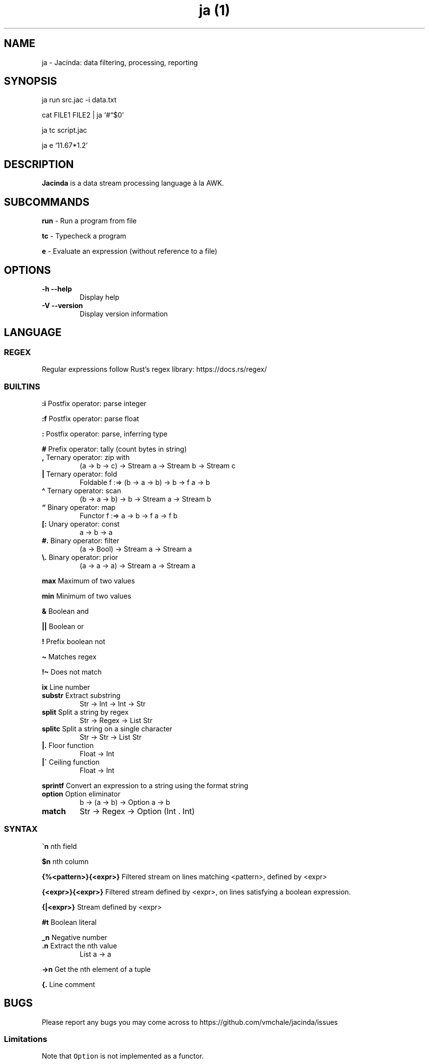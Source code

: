 .\" Automatically generated by Pandoc 2.17
.\"
.TH "ja (1)" "" "" "" ""
.hy
.SH NAME
.PP
ja - Jacinda: data filtering, processing, reporting
.SH SYNOPSIS
.PP
ja run src.jac -i data.txt
.PP
cat FILE1 FILE2 | ja `#\[lq]$0'
.PP
ja tc script.jac
.PP
ja e `11.67*1.2'
.SH DESCRIPTION
.PP
\f[B]Jacinda\f[R] is a data stream processing language \[`a] la AWK.
.SH SUBCOMMANDS
.PP
\f[B]run\f[R] - Run a program from file
.PP
\f[B]tc\f[R] - Typecheck a program
.PP
\f[B]e\f[R] - Evaluate an expression (without reference to a file)
.SH OPTIONS
.TP
\f[B]-h\f[R] \f[B]--help\f[R]
Display help
.TP
\f[B]-V\f[R] \f[B]--version\f[R]
Display version information
.SH LANGUAGE
.SS REGEX
.PP
Regular expressions follow Rust\[cq]s regex library:
https://docs.rs/regex/
.SS BUILTINS
.PP
\f[B]:i\f[R] Postfix operator: parse integer
.PP
\f[B]:f\f[R] Postfix operator: parse float
.PP
\f[B]:\f[R] Postfix operator: parse, inferring type
.PP
\f[B]#\f[R] Prefix operator: tally (count bytes in string)
.TP
\f[B],\f[R] Ternary operator: zip with
(a -> b -> c) -> Stream a -> Stream b -> Stream c
.TP
\f[B]|\f[R] Ternary operator: fold
Foldable f :=> (b -> a -> b) -> b -> f a -> b
.TP
\f[B]\[ha]\f[R] Ternary operator: scan
(b -> a -> b) -> b -> Stream a -> Stream b
.TP
\f[B]\[lq]\f[R] Binary operator: map
Functor f :=> a -> b -> f a -> f b
.TP
\f[B][:\f[R] Unary operator: const
a -> b -> a
.TP
\f[B]#.\f[R] Binary operator: filter
(a -> Bool) -> Stream a -> Stream a
.TP
\f[B]\[rs].\f[R] Binary operator: prior
(a -> a -> a) -> Stream a -> Stream a
.PP
\f[B]max\f[R] Maximum of two values
.PP
\f[B]min\f[R] Minimum of two values
.PP
\f[B]&\f[R] Boolean and
.PP
\f[B]||\f[R] Boolean or
.PP
\f[B]!\f[R] Prefix boolean not
.PP
\f[B]\[ti]\f[R] Matches regex
.PP
\f[B]!\[ti]\f[R] Does not match
.PP
\f[B]ix\f[R] Line number
.TP
\f[B]substr\f[R] Extract substring
Str -> Int -> Int -> Str
.TP
\f[B]split\f[R] Split a string by regex
Str -> Regex -> List Str
.TP
\f[B]splitc\f[R] Split a string on a single character
Str -> Str -> List Str
.TP
\f[B]|.\f[R] Floor function
Float -> Int
.TP
\f[B]|\[ga]\f[R] Ceiling function
Float -> Int
.PP
\f[B]sprintf\f[R] Convert an expression to a string using the format
string
.TP
\f[B]option\f[R] Option eliminator
b -> (a -> b) -> Option a -> b
.TP
\f[B]match\f[R]
Str -> Regex -> Option (Int .
Int)
.SS SYNTAX
.PP
\f[B]\[ga]n\f[R] nth field
.PP
\f[B]$n\f[R] nth column
.PP
\f[B]{%<pattern>}{<expr>}\f[R] Filtered stream on lines matching
<pattern>, defined by <expr>
.PP
\f[B]{<expr>}{<expr>}\f[R] Filtered stream defined by <expr>, on lines
satisfying a boolean expression.
.PP
\f[B]{|<expr>}\f[R] Stream defined by <expr>
.PP
\f[B]#t\f[R] Boolean literal
.PP
\f[B]_n\f[R] Negative number
.TP
\f[B].n\f[R] Extract the nth value
List a -> a
.PP
\f[B]->n\f[R] Get the nth element of a tuple
.PP
\f[B]{.\f[R] Line comment
.SH BUGS
.PP
Please report any bugs you may come across to
https://github.com/vmchale/jacinda/issues
.SS Limitations
.PP
Note that \f[C]Option\f[R] is not implemented as a functor.
.SH COPYRIGHT
.PP
Copyright 2021-2022.
Vanessa McHale.
All Rights Reserved.
.SH AUTHORS
Vanessa McHale<vamchale@gmail.com>.

